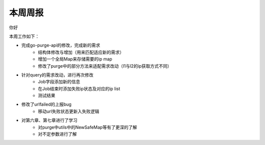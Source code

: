 
本周周报
=====

你好

本周工作如下：

- 完成go-purge-api的修改，完成新的需求
   + 结构体修改与增加（用来匹配适应新的需求）
   + 增加一个全局Map来存储需要的ip map
   + 修改了purge中的部分方法来适配需求改动（l1与l2的ip获取方式不同）

- 针对query的需求改动，进行再次修改
   + Job字段添加新的信息
   + 在Job结束时添加失败ip状态及对应的ip list
   + 测试结果 |test|

- 修改了urlfailed的上报bug
   + 移动url失败状态更新入失败逻辑
- 对第六章、第七章进行了学习
   + 对purge中utils中的NewSafeMap等有了更深的了解
   + 对不定参数进行了解

.. |test| image:: ./123.png

